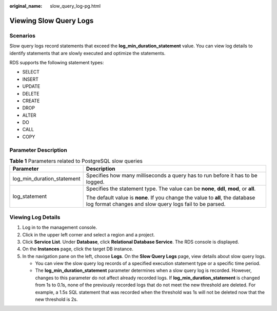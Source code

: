 :original_name: slow_query_log-pg.html

.. _slow_query_log-pg:

Viewing Slow Query Logs
=======================

**Scenarios**
-------------

Slow query logs record statements that exceed the **log_min_duration_statement** value. You can view log details to identify statements that are slowly executed and optimize the statements.

RDS supports the following statement types:

-  SELECT
-  INSERT
-  UPDATE
-  DELETE
-  CREATE
-  DROP
-  ALTER
-  DO
-  CALL
-  COPY

Parameter Description
---------------------

.. table:: **Table 1** Parameters related to PostgreSQL slow queries

   +-----------------------------------+-------------------------------------------------------------------------------------------------------------------------------------------+
   | Parameter                         | Description                                                                                                                               |
   +===================================+===========================================================================================================================================+
   | log_min_duration_statement        | Specifies how many milliseconds a query has to run before it has to be logged.                                                            |
   +-----------------------------------+-------------------------------------------------------------------------------------------------------------------------------------------+
   | log_statement                     | Specifies the statement type. The value can be **none**, **ddl**, **mod**, or **all**.                                                    |
   |                                   |                                                                                                                                           |
   |                                   | The default value is **none**. If you change the value to **all**, the database log format changes and slow query logs fail to be parsed. |
   +-----------------------------------+-------------------------------------------------------------------------------------------------------------------------------------------+

Viewing Log Details
-------------------

#. Log in to the management console.
#. Click |image1| in the upper left corner and select a region and a project.
#. Click **Service List**. Under **Database**, click **Relational Database Service**. The RDS console is displayed.
#. On the **Instances** page, click the target DB instance.
#. In the navigation pane on the left, choose **Logs**. On the **Slow Query Logs** page, view details about slow query logs.

   -  You can view the slow query log records of a specified execution statement type or a specific time period.
   -  The **log_min_duration_statement** parameter determines when a slow query log is recorded. However, changes to this parameter do not affect already recorded logs. If **log_min_duration_statement** is changed from 1s to 0.1s, none of the previously recorded logs that do not meet the new threshold are deleted. For example, a 1.5s SQL statement that was recorded when the threshold was 1s will not be deleted now that the new threshold is 2s.

.. |image1| image:: /_static/images/en-us_image_0000001786854381.png
